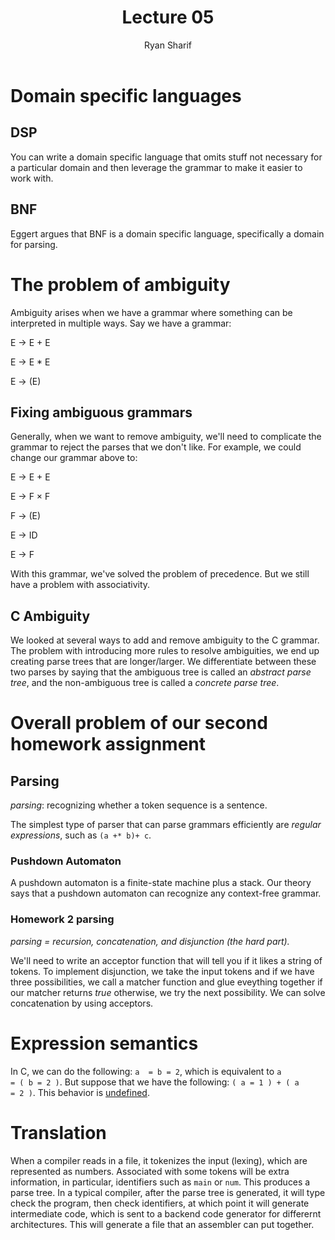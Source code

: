 #+AUTHOR: Ryan Sharif
#+TITLE: Lecture 05
#+LaTeX_CLASS_OPTIONS: [letter,twoside,twocolumn]
#+oPTIONS: toc:nil

* Domain specific languages
** DSP
You  can  write  a  domain  specific language  that  omits  stuff  not
necessary for  a particular  domain and then  leverage the  grammar to
make it easier to work with.
** BNF
Eggert argues that  BNF is a domain specific  language, specifically a
domain for parsing.
* The problem of ambiguity
Ambiguity  arises  when we  have  a  grammar  where something  can  be
interpreted in multiple ways. Say we have a grammar:

E \rightarrow E + E

E \rightarrow E * E

E \rightarrow (E)

** Fixing ambiguous grammars
Generally, when we want to  remove ambiguity, we'll need to complicate
the grammar to  reject the parses that we don't  like. For example, we
could change our grammar above to:

E \rightarrow E + E

E \rightarrow F \times F

F \rightarrow (E)

E \rightarrow ID

E \rightarrow F

With this  grammar, we've  solved the problem  of precedence.   But we
still have a problem with associativity.

** C Ambiguity

We  looked at  several  ways to  add  and remove  ambiguity  to the  C
grammar.   The   problem  with  introducing  more   rules  to  resolve
ambiguities, we end up creating parse trees that are longer/larger. We
differentiate between  these two parses  by saying that  the ambiguous
tree is called an /abstract parse tree/, and the non-ambiguous tree is
called a /concrete parse tree/.
* Overall problem of our second homework assignment
** Parsing
/parsing/: recognizing whether a token sequence is a sentence.

The simplest  type of parser  that can parse grammars  efficiently are
/regular expressions/, such as ~(a +* b)+ c~.

*** Pushdown Automaton
A  pushdown automaton  is a  finite-state machine  plus a  stack.  Our
theory says that  a pushdown automaton can  recognize any context-free
grammar.

*** Homework 2 parsing
/parsing = recursion, concatenation, and disjunction (the hard part)./

We'll need  to write  an acceptor  function that will  tell you  if it
likes a string of tokens. To  implement disjunction, we take the input
tokens and if we have three  possibilities, we call a matcher function
and glue eveything  together if our matcher  returns /true/ otherwise,
we  try the  next possibility.   We can  solve concatenation  by using
acceptors.
* Expression semantics
In C, we can do the following: ~a  = b = 2~, which is equivalent to ~a
= ( b = 2 )~. But suppose that we have the following: ~( a = 1 ) + ( a
= 2 )~. This behavior is _undefined_.
* Translation
When a  compiler reads  in a  file, it  tokenizes the  input (lexing),
which are represented as numbers.  Associated with some tokens will be
extra  information,  in  particular,  identifiers such  as  ~main~  or
~num~. This  produces a parse tree.  In a typical compiler,  after the
parse tree  is generated, it will  type check the program,  then check
identifiers, at which point it  will generate intermediate code, which
is sent to a backend code generator for differernt architectures. This
will generate a file that an assembler can put together.
